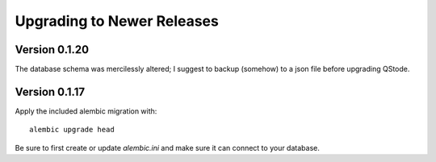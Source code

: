 Upgrading to Newer Releases
===========================

.. _upgrading-to-0120:

Version 0.1.20
--------------

The database schema was mercilessly altered; I suggest to backup
(somehow) to a json file before upgrading QStode.

.. _upgrading-to-0117:

Version 0.1.17
--------------

Apply the included alembic migration with: ::

  alembic upgrade head

Be sure to first create or update `alembic.ini` and make sure it can
connect to your database.
